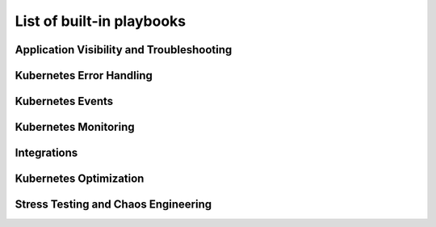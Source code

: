 List of built-in playbooks
############################

Application Visibility and Troubleshooting
-------------------------------------------

.. robusta-action:: playbooks.robusta_playbooks.restart_loop_reporter.restart_loop_reporter

.. robusta-action:: playbooks.robusta_playbooks.pod_troubleshooting.pod_ps

Kubernetes Error Handling
-------------------------

.. robusta-action:: playbooks.robusta_playbooks.node_enrichments.node_health_watcher

.. robusta-action:: playbooks.robusta_playbooks.autoscaler.alert_on_hpa_reached_limit

.. robusta-action:: playbooks.robusta_playbooks.autoscaler.scale_hpa_callback

Kubernetes Events
-------------------------

.. robusta-action:: playbooks.robusta_playbooks.events_enrichments.event_report

.. robusta-action:: playbooks.robusta_playbooks.events_enrichments.event_resource_events

Kubernetes Monitoring
---------------------

.. robusta-action:: playbooks.robusta_playbooks.git_change_audit.git_change_audit

.. robusta-action:: playbooks.robusta_playbooks.deployment_status_report.deployment_status_report

.. robusta-action:: playbooks.robusta_playbooks.babysitter.resource_babysitter

.. robusta-action:: playbooks.robusta_playbooks.networking.incluster_ping

Integrations
-------------------------------------------

.. robusta-action:: playbooks.robusta_playbooks.argo_cd.argo_app_sync

Kubernetes Optimization
-----------------------

.. robusta-action:: playbooks.robusta_playbooks.configuration_ab_testing.config_ab_testing

.. robusta-action:: playbooks.robusta_playbooks.disk_benchmark.disk_benchmark

Stress Testing and Chaos Engineering
------------------------------------

.. robusta-action:: playbooks.robusta_playbooks.chaos_engineering.generate_high_cpu

.. robusta-action:: playbooks.robusta_playbooks.stress_tests.http_stress_test

.. robusta-action:: playbooks.robusta_playbooks.prometheus_simulation.prometheus_alert
